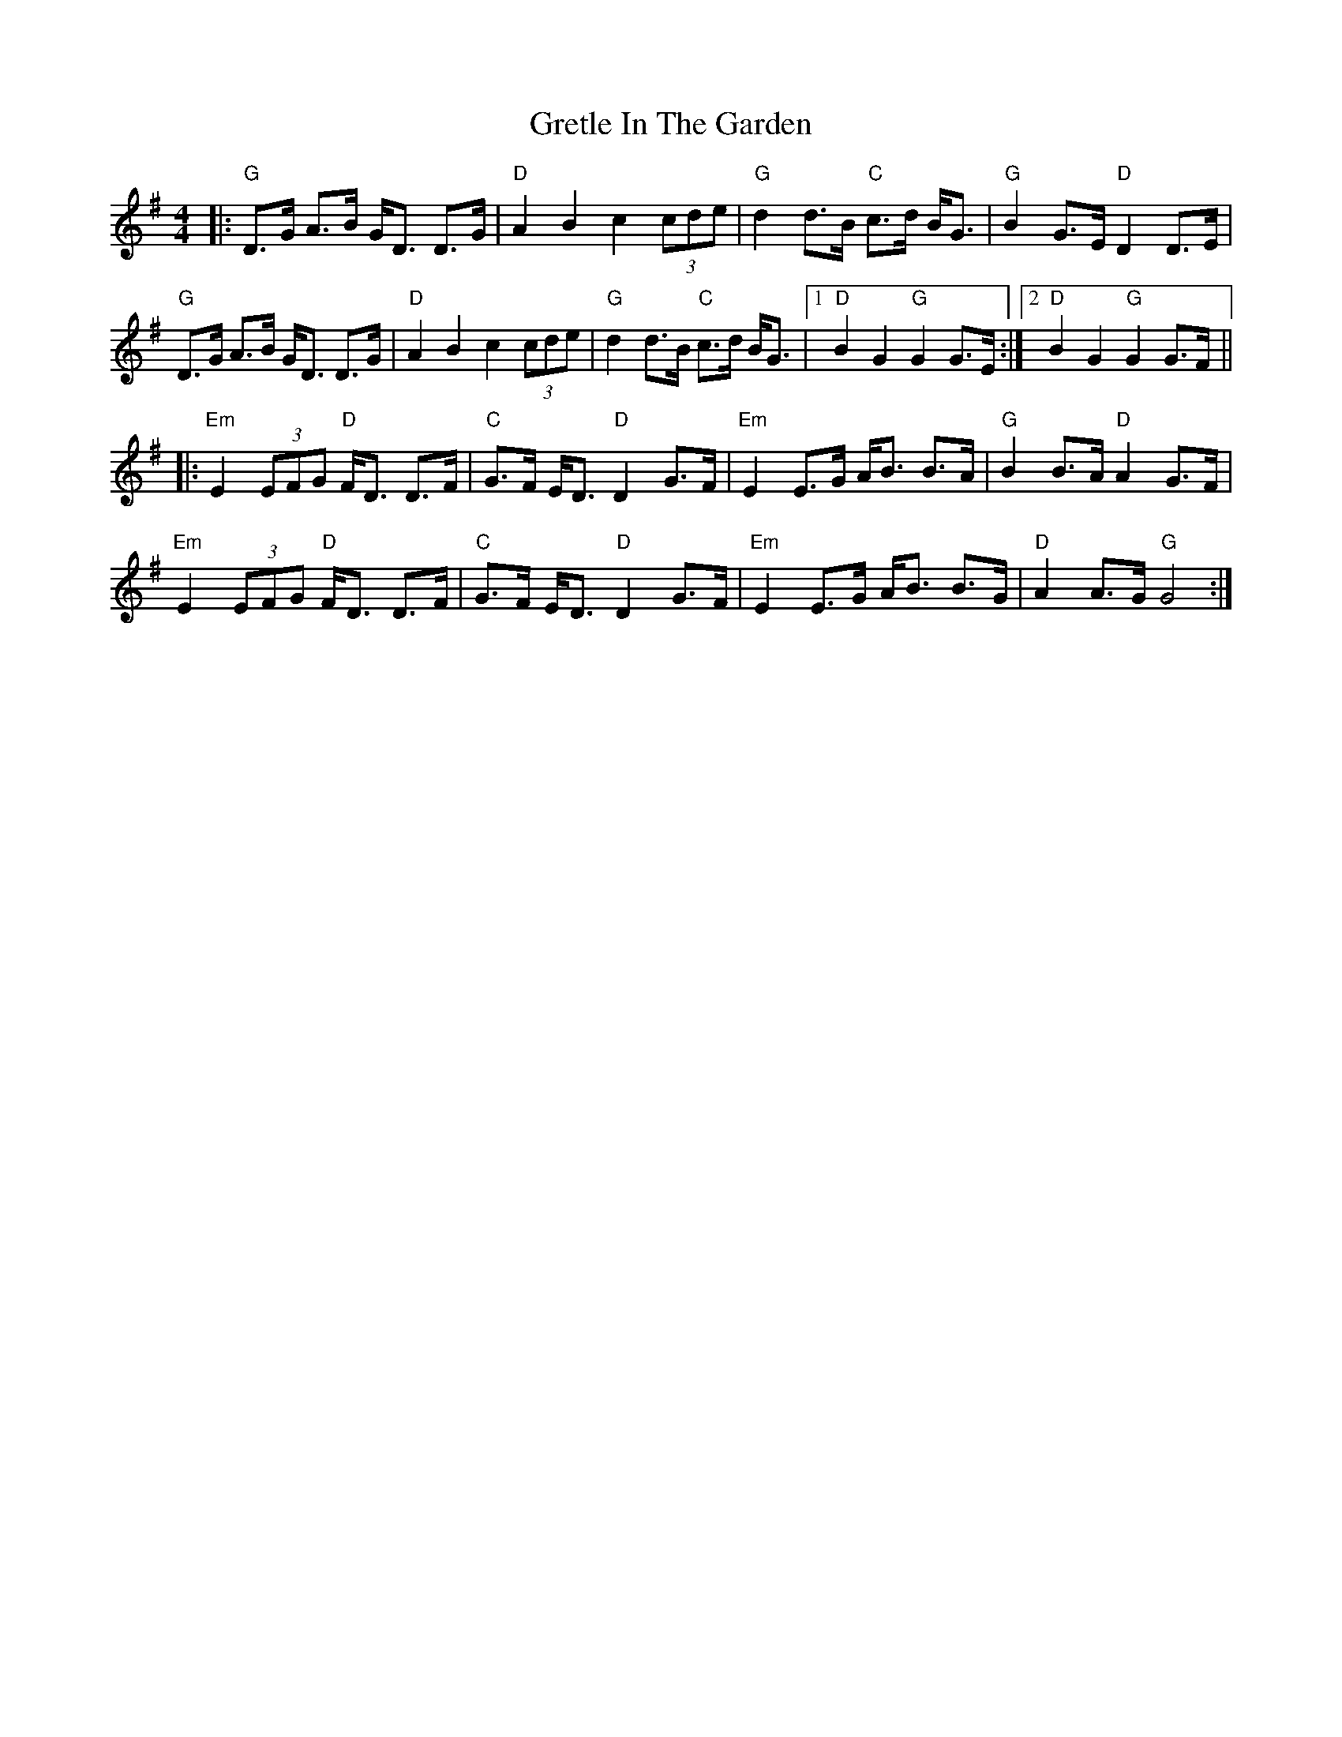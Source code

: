 X: 16268
T: Gretle In The Garden
R: strathspey
M: 4/4
K: Gmajor
|:"G"D>G A>B G<D D>G|"D"A2 B2 c2 (3cde|"G"d2 d>B "C"c>d B<G|"G"B2 G>E "D"D2 D>E|
"G"D>G A>B G<D D>G|"D"A2 B2 c2 (3cde|"G"d2 d>B "C"c>d B<G|1 "D"B2 G2 "G"G2 G>E:|2 "D"B2 G2 "G"G2 G>F||
|:"Em"E2 (3EFG "D"F<D D>F|"C"G>F E<D "D"D2 G>F|"Em"E2 E>G A<B B>A|"G"B2 B>A "D"A2 G>F|
"Em"E2 (3EFG "D"F<D D>F|"C"G>F E<D "D"D2 G>F|"Em"E2 E>G A<B B>G|"D"A2 A>G "G"G4:|

